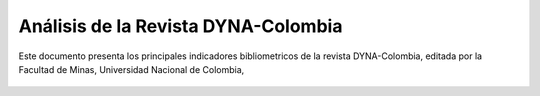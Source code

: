 Análisis de la Revista DYNA-Colombia
===============================================================================


Este documento presenta los principales indicadores bibliometricos de la 
revista DYNA-Colombia, editada por la Facultad de Minas, Universidad Nacional 
de Colombia,

    .. toctree::
        :maxdepth: 1
        :titlesonly:
        :glob:

        notebooks/overview